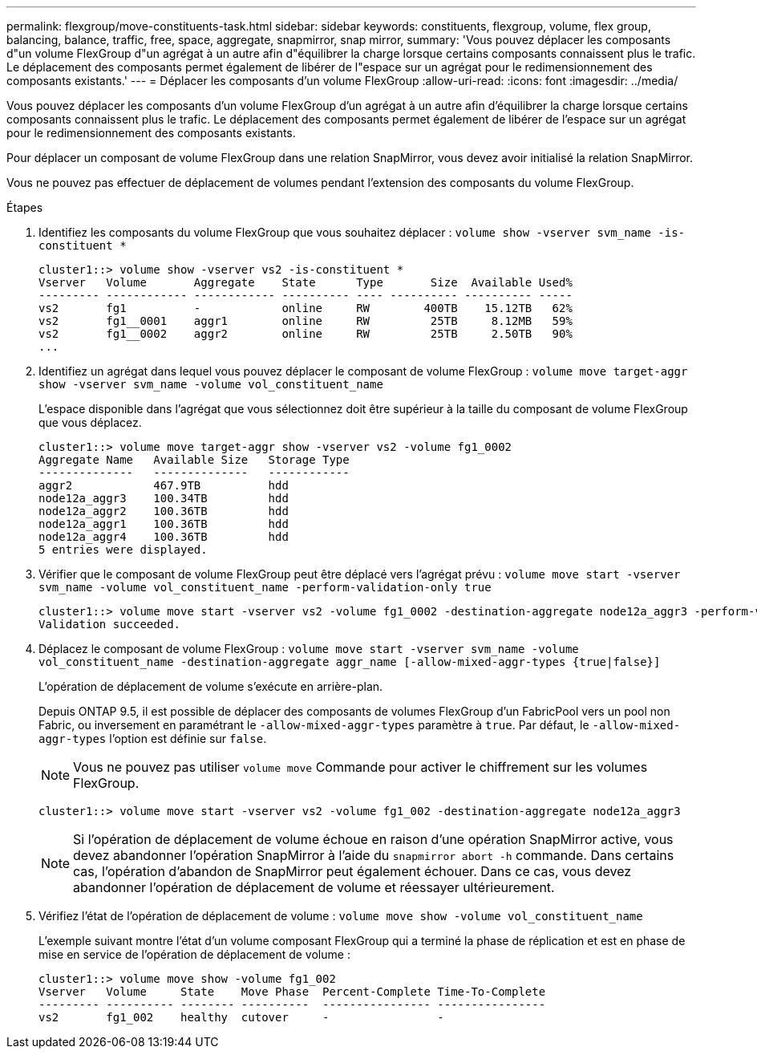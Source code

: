 ---
permalink: flexgroup/move-constituents-task.html 
sidebar: sidebar 
keywords: constituents, flexgroup, volume, flex group, balancing, balance, traffic, free, space, aggregate, snapmirror, snap mirror, 
summary: 'Vous pouvez déplacer les composants d"un volume FlexGroup d"un agrégat à un autre afin d"équilibrer la charge lorsque certains composants connaissent plus le trafic. Le déplacement des composants permet également de libérer de l"espace sur un agrégat pour le redimensionnement des composants existants.' 
---
= Déplacer les composants d'un volume FlexGroup
:allow-uri-read: 
:icons: font
:imagesdir: ../media/


[role="lead"]
Vous pouvez déplacer les composants d'un volume FlexGroup d'un agrégat à un autre afin d'équilibrer la charge lorsque certains composants connaissent plus le trafic. Le déplacement des composants permet également de libérer de l'espace sur un agrégat pour le redimensionnement des composants existants.

Pour déplacer un composant de volume FlexGroup dans une relation SnapMirror, vous devez avoir initialisé la relation SnapMirror.

Vous ne pouvez pas effectuer de déplacement de volumes pendant l'extension des composants du volume FlexGroup.

.Étapes
. Identifiez les composants du volume FlexGroup que vous souhaitez déplacer : `volume show -vserver svm_name -is-constituent *`
+
[listing]
----
cluster1::> volume show -vserver vs2 -is-constituent *
Vserver   Volume       Aggregate    State      Type       Size  Available Used%
--------- ------------ ------------ ---------- ---- ---------- ---------- -----
vs2       fg1          -            online     RW        400TB    15.12TB   62%
vs2       fg1__0001    aggr1        online     RW         25TB     8.12MB   59%
vs2       fg1__0002    aggr2        online     RW         25TB     2.50TB   90%
...
----
. Identifiez un agrégat dans lequel vous pouvez déplacer le composant de volume FlexGroup : `volume move target-aggr show -vserver svm_name -volume vol_constituent_name`
+
L'espace disponible dans l'agrégat que vous sélectionnez doit être supérieur à la taille du composant de volume FlexGroup que vous déplacez.

+
[listing]
----
cluster1::> volume move target-aggr show -vserver vs2 -volume fg1_0002
Aggregate Name   Available Size   Storage Type
--------------   --------------   ------------
aggr2            467.9TB          hdd
node12a_aggr3    100.34TB         hdd
node12a_aggr2    100.36TB         hdd
node12a_aggr1    100.36TB         hdd
node12a_aggr4    100.36TB         hdd
5 entries were displayed.
----
. Vérifier que le composant de volume FlexGroup peut être déplacé vers l'agrégat prévu : `volume move start -vserver svm_name -volume vol_constituent_name -perform-validation-only true`
+
[listing]
----
cluster1::> volume move start -vserver vs2 -volume fg1_0002 -destination-aggregate node12a_aggr3 -perform-validation-only true
Validation succeeded.
----
. Déplacez le composant de volume FlexGroup : `volume move start -vserver svm_name -volume vol_constituent_name -destination-aggregate aggr_name [-allow-mixed-aggr-types {true|false}]`
+
L'opération de déplacement de volume s'exécute en arrière-plan.

+
Depuis ONTAP 9.5, il est possible de déplacer des composants de volumes FlexGroup d'un FabricPool vers un pool non Fabric, ou inversement en paramétrant le `-allow-mixed-aggr-types` paramètre à `true`. Par défaut, le `-allow-mixed-aggr-types` l'option est définie sur `false`.

+
[NOTE]
====
Vous ne pouvez pas utiliser `volume move` Commande pour activer le chiffrement sur les volumes FlexGroup.

====
+
[listing]
----
cluster1::> volume move start -vserver vs2 -volume fg1_002 -destination-aggregate node12a_aggr3
----
+
[NOTE]
====
Si l'opération de déplacement de volume échoue en raison d'une opération SnapMirror active, vous devez abandonner l'opération SnapMirror à l'aide du `snapmirror abort -h` commande. Dans certains cas, l'opération d'abandon de SnapMirror peut également échouer. Dans ce cas, vous devez abandonner l'opération de déplacement de volume et réessayer ultérieurement.

====
. Vérifiez l'état de l'opération de déplacement de volume : `volume move show -volume vol_constituent_name`
+
L'exemple suivant montre l'état d'un volume composant FlexGroup qui a terminé la phase de réplication et est en phase de mise en service de l'opération de déplacement de volume :

+
[listing]
----
cluster1::> volume move show -volume fg1_002
Vserver   Volume     State    Move Phase  Percent-Complete Time-To-Complete
--------- ---------- -------- ----------  ---------------- ----------------
vs2       fg1_002    healthy  cutover     -                -
----

